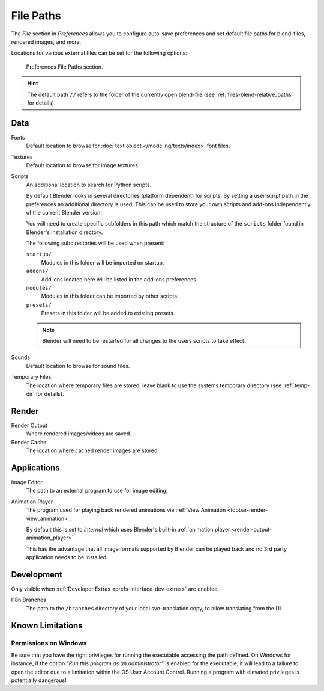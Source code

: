 .. _bpy.types.PreferencesFilePaths:
.. _prefs-file-paths:

**********
File Paths
**********

The *File* section in *Preferences* allows you to configure auto-save preferences
and set default file paths for blend-files, rendered images, and more.

Locations for various external files can be set for the following options:

.. figure:: /images/editors_preferences_section_file-paths.png

   Preferences File Paths section.

.. hint::

   The default path ``//`` refers to the folder of the currently open blend-file
   (see :ref:`files-blend-relative_paths` for details).


Data
====

Fonts
   Default location to browse for :doc:`text object </modeling/texts/index>` font files.
Textures
   Default location to browse for image textures.
Scripts
   An additional location to search for Python scripts.

   By default Blender looks in several directories (platform dependent) for scripts.
   By setting a user script path in the preferences an additional directory is used.
   This can be used to store your own scripts and add-ons independently of the current Blender version.

   You will need to create specific subfolders in this path which match the structure of the ``scripts``
   folder found in Blender's installation directory.

   The following subdirectories will be used when present:

   ``startup/``
      Modules in this folder will be imported on startup.
   ``addons/``
      Add-ons located here will be listed in the add-ons preferences.
   ``modules/``
      Modules in this folder can be imported by other scripts.
   ``presets/``
      Presets in this folder will be added to existing presets.

   .. note::

      Blender will need to be restarted for all changes to the users scripts to take effect.

Sounds
   Default location to browse for sound files.
Temporary Files
   The location where temporary files are stored,
   leave blank to use the systems temporary directory
   (see :ref:`temp-dir` for details).


Render
======

Render Output
   Where rendered images/videos are saved.
Render Cache
   The location where cached render images are stored.


Applications
============

Image Editor
   The path to an external program to use for image editing.

.. _prefs-file_paths-animation_player:

Animation Player
   The program used for playing back rendered animations via
   :ref:`View Animation <topbar-render-view_animation>`.

   By default this is set to *Internal* which uses Blender's built-in
   :ref:`animation player <render-output-animation_player>`.

   This has the advantage that all image formats supported by Blender can be played back
   and no 3rd party application needs to be installed.


Development
===========

Only visible when :ref:`Developer Extras <prefs-interface-dev-extras>` are enabled.

I18n Branches
   The path to the ``/branches`` directory of your local svn-translation copy, to allow translating from the UI.


Known Limitations
=================

Permissions on Windows
----------------------

Be sure that you have the right privileges for running the executable accessing the path defined.
On Windows for instance, if the option *"Run this program as an administrator"* is enabled for the executable,
it will lead to a failure to open the editor due to a limitation within the OS User Account Control.
Running a program with elevated privileges is potentially dangerous!
